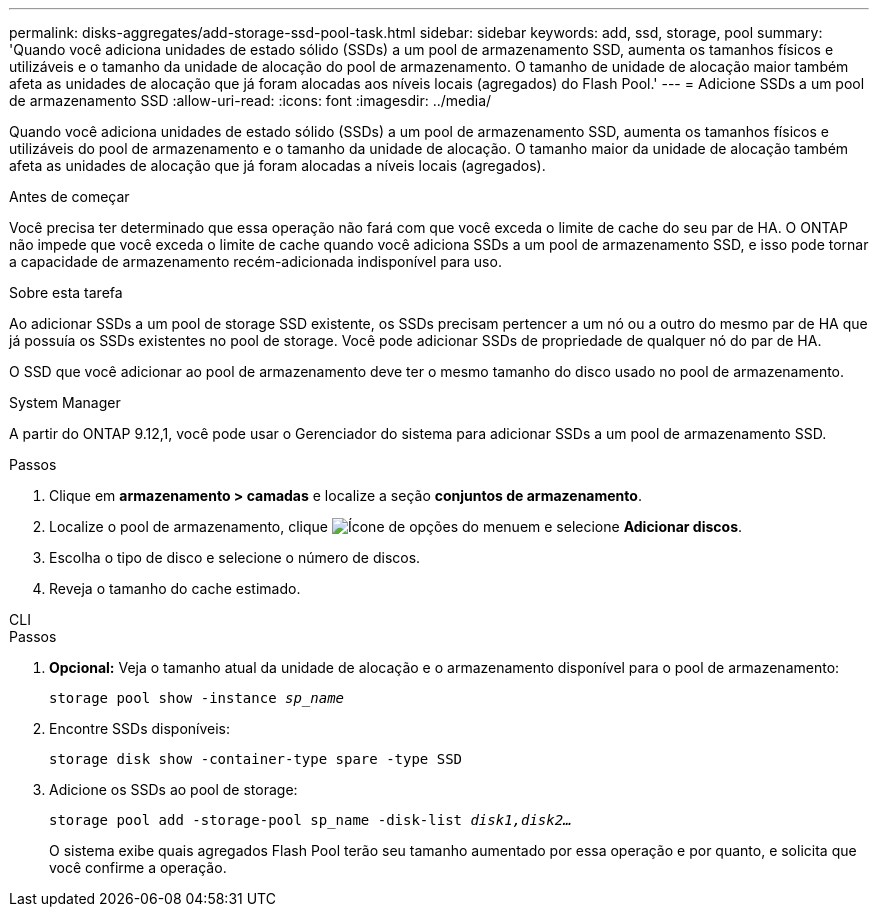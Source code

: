 ---
permalink: disks-aggregates/add-storage-ssd-pool-task.html 
sidebar: sidebar 
keywords: add, ssd, storage, pool 
summary: 'Quando você adiciona unidades de estado sólido (SSDs) a um pool de armazenamento SSD, aumenta os tamanhos físicos e utilizáveis e o tamanho da unidade de alocação do pool de armazenamento. O tamanho de unidade de alocação maior também afeta as unidades de alocação que já foram alocadas aos níveis locais (agregados) do Flash Pool.' 
---
= Adicione SSDs a um pool de armazenamento SSD
:allow-uri-read: 
:icons: font
:imagesdir: ../media/


[role="lead"]
Quando você adiciona unidades de estado sólido (SSDs) a um pool de armazenamento SSD, aumenta os tamanhos físicos e utilizáveis do pool de armazenamento e o tamanho da unidade de alocação. O tamanho maior da unidade de alocação também afeta as unidades de alocação que já foram alocadas a níveis locais (agregados).

.Antes de começar
Você precisa ter determinado que essa operação não fará com que você exceda o limite de cache do seu par de HA. O ONTAP não impede que você exceda o limite de cache quando você adiciona SSDs a um pool de armazenamento SSD, e isso pode tornar a capacidade de armazenamento recém-adicionada indisponível para uso.

.Sobre esta tarefa
Ao adicionar SSDs a um pool de storage SSD existente, os SSDs precisam pertencer a um nó ou a outro do mesmo par de HA que já possuía os SSDs existentes no pool de storage. Você pode adicionar SSDs de propriedade de qualquer nó do par de HA.

O SSD que você adicionar ao pool de armazenamento deve ter o mesmo tamanho do disco usado no pool de armazenamento.

[role="tabbed-block"]
====
.System Manager
--
A partir do ONTAP 9.12,1, você pode usar o Gerenciador do sistema para adicionar SSDs a um pool de armazenamento SSD.

.Passos
. Clique em *armazenamento > camadas* e localize a seção *conjuntos de armazenamento*.
. Localize o pool de armazenamento, clique image:icon_kabob.gif["Ícone de opções do menu"]em e selecione *Adicionar discos*.
. Escolha o tipo de disco e selecione o número de discos.
. Reveja o tamanho do cache estimado.


--
.CLI
--
.Passos
. *Opcional:* Veja o tamanho atual da unidade de alocação e o armazenamento disponível para o pool de armazenamento:
+
`storage pool show -instance _sp_name_`

. Encontre SSDs disponíveis:
+
`storage disk show -container-type spare -type SSD`

. Adicione os SSDs ao pool de storage:
+
`storage pool add -storage-pool sp_name -disk-list _disk1,disk2…_`

+
O sistema exibe quais agregados Flash Pool terão seu tamanho aumentado por essa operação e por quanto, e solicita que você confirme a operação.



--
====